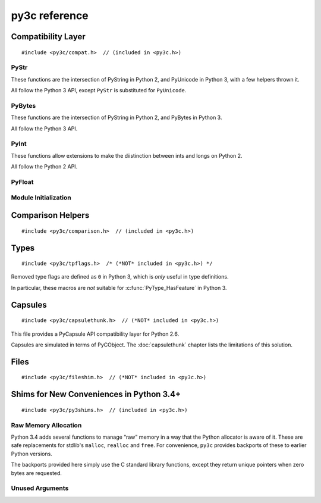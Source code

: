 ..
    Copyright (c) 2015, Red Hat, Inc. and/or its affiliates
    Licensed under CC-BY-SA-3.0; see the license file


==============
py3c reference
==============

.. highlight:: c

Compatibility Layer
===================

::

    #include <py3c/compat.h>  // (included in <py3c.h>)


.. c:macro:: IS_PY3

    Defined as ``1`` when building for Python 3; ``0`` otherwise.


.. index:: PyStr
.. _PyStr:

PyStr
~~~~~

These functions are the intersection of PyString in Python 2,
and PyUnicode in Python 3, with a few helpers thrown it.

All follow the Python 3 API, except ``PyStr`` is substituted for ``PyUnicode``.

.. c:var:: PyStr_Type

    A :c:type:`PyTypeObject` instance representing a human-readable string.
    Exposed in Python as ``str``.

    | Python 2: :c:data:`PyString_Type <py2:PyString_Type>`
    | Python 3: :c:data:`(provided) <py3:PyUnicode_Type>`

.. c:function:: int PyStr_Check(PyObject *o)

    Check that *o* is an instance of :ref:`PyStr` or a subtype.

    | Python 2: :c:func:`PyString_Check <py2:PyString_Check>`
    | Python 3: :c:func:`PyUnicode_Check <py3:PyUnicode_Check>`

.. c:function:: int PyStr_CheckExact(PyObject *o)

    Check that *o* is an instance of :ref:`PyStr`, but not a subtype.

    | Python 2: :c:func:`PyString_CheckExact <py2:PyString_CheckExact>`
    | Python 3: :c:func:`PyUnicode_CheckExact <py3:PyUnicode_CheckExact>`

.. c:function:: PyObject* PyStr_FromString(const char *u)

    Create a :ref:`PyStr` from a UTF-8 encoded null-terminated character buffer.

    | Python 2: :c:func:`PyString_FromString <py2:PyString_FromString>`
    | Python 3: :c:func:`PyUnicode_FromString <py3:PyUnicode_FromString>`

.. c:function:: PyObject* PyStr_FromStringAndSize(const char *u, Py_ssize_t len)

    Create a :ref:`PyStr` from a UTF-8 encoded character buffer,
    and corresponding size in bytes.

    Note that human-readable strings should not contain null bytes;
    but if the size is known, this is more efficient
    than :c:func:`PyStr_FromString`.

    | Python 2: :c:func:`PyString_FromStringAndSize <py2:PyString_FromStringAndSize>`
    | Python 3: :c:func:`PyUnicode_FromStringAndSize <py3:PyUnicode_FromStringAndSize>`

.. c:function:: PyObject* PyStr_FromFormat(const char *format, ...)

    Create a :ref:`PyStr` from a C printf-style format string and arguments.

    Note that formatting directives that were added in Python 3
    (``%li``, ``%lli``, ``zi``, ``%A``, ``%U``, ``%V``, ``%S``, ``%R``)
    will not work in Python 2.

    | Python 2: :c:func:`PyString_FromFormat <py2:PyString_FromFormat>`
    | Python 3: :c:func:`PyUnicode_FromFormat <py3:PyUnicode_FromFormat>`

.. c:function:: PyObject* PyStr_FromFormatV(const char *format, va_list vargs)

    As :c:func:`PyStr_FromFormat`, but takes a ``va_list``.

    | Python 2: :c:func:`PyString_FromFormatV <py2:PyString_FromFormatV>`
    | Python 3: :c:func:`PyUnicode_FromFormatV <py3:PyUnicode_FromFormatV>`

.. c:function:: const char* PyStr_AsString(PyObject *s)

    Return a null-terminated representation of the contents of *s*.
    The buffer is owned by *s* and must bot be modified, deallocated,
    or used after *s* is deallocated.

    Uses the UTF-8 encoding on Python 3.

    If given an Unicode string on Python 2, uses Python's default encoding.

    | Python 2: :c:func:`PyString_AsString <py2:PyString_AsString>`
    | Python 3: :c:func:`PyUnicode_AsUTF8 <py3:PyUnicode_AsUTF8>` (!)

.. c:function:: PyObject* PyStr_Concat(PyObject *left, PyObject *right)

    Concatenates two strings giving a new string.

    | Python 2: implemented in terms of :c:func:`PyString_Concat <py2:PyString_Concat>`
    | Python 3: :c:func:`PyUnicode_Concat <py3:PyUnicode_Concat>`

.. c:function:: PyObject* PyStr_Format(PyObject *format, PyObject *args)

    Format a string; analogous to the Python expression ``format % args``.
    The *args* must be a tuple or dict.

    | Python 2: :c:func:`PyString_Format <py2:PyString_Format>`
    | Python 3: :c:func:`PyUnicode_Format <py3:PyUnicode_Format>`

.. c:function:: void PyStr_InternInPlace(PyObject **string)

    Intern *string*, in place.

    | Python 2: :c:func:`PyString_InternInPlace <py2:PyString_InternInPlace>`
    | Python 3: :c:func:`PyUnicode_InternInPlace <py3:PyUnicode_InternInPlace>`

.. c:function:: PyObject* PyStr_InternFromString(const char *v)

    Create an interned string from a buffer.
    Combines :c:func:`PyStr_FromString` and :c:func:`PyStr_InternInPlace`.

    In Python 3, *v* must be UTF-8 encoded.

    | Python 2: :c:func:`PyString_InternFromString <py2:PyString_InternFromString>`
    | Python 3: :c:func:`PyUnicode_InternFromString <py3:PyUnicode_InternFromString>`

.. c:function:: PyObject* PyStr_Decode(const char *s, Py_ssize_t size, const char *encoding, const char *errors)

    Create a new string by decoding *size* bytes from *s*,
    using the specified *encoding*.

    | Python 2: :c:func:`PyString_Decode <py2:PyString_Decode>`
    | Python 3: :c:func:`PyUnicode_Decode <py3:PyUnicode_Decode>`

.. c:function:: char* PyStr_AsUTF8(PyObject *str)

    Encode a string using UTF-8 and return the result as a char*.
    Under Python 3, the result is UTF-8 encoded.

    | Python 2: :c:func:`PyString_AsString <py2:PyString_AsEncodedObject>`
    | Python 3: :c:func:`PyUnicode_AsUTF8 <py3:PyUnicode_AsUTF8>`

.. c:function:: PyObject* PyStr_AsUTF8String(PyObject *str)

    Encode a string using UTF-8 and return the result as PyBytes.

    In Python 2, (where PyStr is bytes in UTF-8 encoding already),
    this is a no-op.

    | Python 2: identity
    | Python 3: :c:func:`PyUnicode_AsUTF8String <py3:PyUnicode_AsUTF8String>`

.. c:function:: char *PyStr_AsUTF8AndSize(PyObject *str, Py_ssize_t *size)

    Return the UTF-8-encoded representation of the string, and set *size*
    to the number of bytes in this representation. The *size* may not be NULL.

    In Python 2, the string is assumed to be UTF8-encoded.

    On error, *size* may or may not be set.

    | Python 2: (\*size = :c:func:`PyString_Size(str) <py2:PyString_Size>`, :c:func:`PyString_AsString(str) <py2:PyString_AsString>`)
    | Python 3: :c:func:`PyUnicode_AsUTF8AndSize <py3:PyUnicode_AsUTF8AndSize>`


.. index:: PyBytes
.. _PyBytes:

PyBytes
~~~~~~~

These functions are the intersection of PyString in Python 2,
and PyBytes in Python 3.

All follow the Python 3 API.

.. c:var:: PyBytes_Type

    A :c:type:`PyTypeObject` instance representing a string of binary data.
    Exposed in Python 2 as ``str``, and in Python 3 as ``bytes``.

    | Python 2: :c:data:`PyString_Type <py2:PyString_Type>`
    | Python 3: :c:data:`(provided) <py3:PyBytes_Type>`

.. c:function:: int PyBytes_Check(PyObject *o)

    Check that *o* is an instance of :ref:`PyBytes` or a subtype.

    | Python 2: :c:func:`PyString_Check <py2:PyString_Check>`
    | Python 3: :c:func:`(provided) <py3:PyBytes_Check>`

.. c:function:: int PyBytes_CheckExact(PyObject *o)

    Check that *o* is an instance of :ref:`PyBytes`, but not a subtype.

    | Python 2: :c:func:`PyString_CheckExact <py2:PyString_CheckExact>`
    | Python 3: :c:func:`(provided) <py3:PyBytes_CheckExact>`

.. c:function:: PyObject* PyBytes_FromString(const char *v)

    Create a :ref:`PyBytes` from a NULL-terminated C buffer.

    Note that binary data might contain null bytes;
    consider using :c:func:`PyBytes_FromStringAndSize` instead.

    | Python 2: :c:func:`PyString_FromString <py2:PyString_FromString>`
    | Python 3: :c:func:`(provided) <py3:PyBytes_FromString>`

.. c:function:: PyObject* PPyBytes_FromStringAndSize(const char *v, Py_ssize_t len)

    Create a :ref:`PyBytes` from a C buffer and size.

    | Python 2: :c:func:`PyString_FromStringAndSize <py2:PyString_FromStringAndSize>`
    | Python 3: :c:func:`(provided) <py3:PyBytes_FromStringAndSize>`

.. c:function:: PyObject* PyBytes_FromFormat(const char *format, ...)

    Create a :ref:`PyBytes` from a C printf-style format string and arguments.

    | Python 2: :c:func:`PyString_FromFormat <py2:PyString_FromFormat>`
    | Python 3: :c:func:`(provided) <py3:PyBytes_FromFormat>`

.. c:function:: PyObject* PyBytes_FromFormatV(const char *format, va_list args)

    As :c:func:`PyBytes_FromFormat`, but takes a ``va_list``.

    | Python 2: :c:func:`PyString_FromFormatV <py2:PyString_FromFormatV>`
    | Python 3: :c:func:`(provided) <py3:PyBytes_FromFormatV>`

.. c:function:: Py_ssize_t PyBytes_Size(PyObject *o)

    Return the number of bytes in a :ref:`PyBytes` object.

    | Python 2: :c:func:`PyString_Size <py2:PyString_Size>`
    | Python 3: :c:func:`(provided) <py3:PyBytes_Size>`

.. c:function:: Py_ssize_t PyBytes_GET_SIZE(PyObject *o)

    As :c:func:`PyBytes_Size` but without error checking.

    | Python 2: :c:func:`PyString_GET_SIZE <py2:PyString_GET_SIZE>`
    | Python 3: :c:func:`(provided) <py3:PyBytes_GET_SIZE>`

.. c:function:: char *PyBytes_AsString(PyObject *o)

    Return the buffer in a :ref:`PyBytes` object.
    The data must not be modifiet or deallocated, or used after a reference
    to *o* is no longer held.

    | Python 2: :c:func:`PyString_AsString <py2:PyString_AsString>`
    | Python 3: :c:func:`(provided) <py3:PyBytes_AsString>`

.. c:function:: char *PyBytes_AS_STRING(PyObject *o)

    As :c:func:`PyBytes_AsString` but without error checking.

    | Python 2: :c:func:`PyString_AS_STRING <py2:PyString_AS_STRING>`
    | Python 3: :c:func:`(provided) <py3:PyBytes_AS_STRING>`

.. c:function:: int PyBytes_AsStringAndSize(PyObject *obj, char **buffer, Py_ssize_t *length)

    Get the buffer and size stored in a :ref:`PyBytes` object.

    | Python 2: :c:func:`PyString_AsStringAndSize <py2:PyString_AsStringAndSize>`
    | Python 3: :c:func:`(provided) <py3:PyBytes_AsStringAndSize>`

.. c:function:: void PyBytes_Concat(PyObject **bytes, PyObject *newpart)

    Concatenate *newpart* to *bytes*, returning a new object in *bytes*,
    and discarding the old.

    | Python 2: :c:func:`PyString_Concat <py2:PyString_Concat>`
    | Python 3: :c:func:`(provided) <py3:PyBytes_Concat>`

.. c:function:: void PyBytes_ConcatAndDel(PyObject **bytes, PyObject *newpart)

    As :c:func:`PyBytes_AsString` but decreases reference count of *newpart*.

    | Python 2: :c:func:`PyString_ConcatAndDel <py2:PyString_ConcatAndDel>`
    | Python 3: :c:func:`(provided) <py3:PyBytes_ConcatAndDel>`

.. c:function:: int _PyBytes_Resize(PyObject **string, Py_ssize_t newsize)

    Used for efficiently build bytes objects; see the Python docs.

    | Python 2: :c:func:`_PyString_Resize <py2:_PyString_Resize>`
    | Python 3: :c:func:`(provided) <py3:_PyBytes_Resize>`


.. index:: PyInt
.. _PyInt:

PyInt
~~~~~

These functions allow extensions to make the diistinction between ints
and longs on Python 2.

All follow the Python 2 API.

.. c:var:: PyInt_Type

    A :c:type:`PyTypeObject` instance representing an integer
    that fits in a C long.

    | Python 2: :c:data:`(provided) <py2:PyInt_Type>`
    | Python 3: :c:data:`PyLong_Type <py3:PyLong_Type>`

.. c:function:: int PyInt_Check(PyObject *o)

    Check that *o* is an instance of :ref:`PyInt` or a subtype.

    | Python 2: :c:func:`(provided) <py2:PyInt_Check>`
    | Python 3: :c:func:`PyLong_Check <py3:PyLong_Check>`

.. c:function:: int PyInt_CheckExact(PyObject *o)

    Check that *o* is an instance of :ref:`PyInt`, but not a subtype.

    | Python 2: :c:func:`(provided) <py2:PyInt_CheckExact>`
    | Python 3: :c:func:`PyLong_CheckExact <py3:PyLong_CheckExact>`

.. c:function:: PyObject* PyInt_FromString(char *str, char **pend, int base)

    Convert a string to :ref:`PyInt`. See the Python docs.

    | Python 2: :c:func:`(provided) <py2:PyInt_FromString>`
    | Python 3: :c:func:`PyLong_FromString <py3:PyLong_FromString>`

.. c:function:: PyObject* PyInt_FromLong(long i)

    Convert a C long int to :ref:`PyInt`.

    | Python 2: :c:func:`(provided) <py2:PyInt_FromLong>`
    | Python 3: :c:func:`PyLong_FromLong <py3:PyLong_FromLong>`

.. c:function:: PyObject* PyInt_FromSsize_t(Py_ssize_t i)

    Convert a Py_ssize_t int to :ref:`PyInt`.

    | Python 2: :c:func:`(provided) <py2:PyInt_FromSsize_t>`
    | Python 3: :c:func:`PyLong_FromSsize_t <py3:PyLong_FromSsize_t>`

.. c:function:: PyObject* PyInt_FromSize_t(Py_size_t i)

    Convert a Py_size_t int to :ref:`PyInt`.

    | Python 2: :c:func:`(provided) <py2:PyInt_FromSize_t>`
    | Python 3: :c:func:`PyLong_FromSize_t <py3:PyLong_FromSize_t>`

.. c:function:: long PyInt_AsLong(PyObject *o)

    Convert a :ref:`PyInt` to a C long.

    | Python 2: :c:func:`(provided) <py2:PyInt_AsLong>`
    | Python 3: :c:func:`PyLong_AsLong <py3:PyLong_AsLong>`

.. c:function:: long PyInt_AS_LONG(PyObject *o)

    As :c:func:`PyInt_AsLong`, but with no error checking.

    | Python 2: :c:func:`(provided) <py2:PyInt_AS_LONG>`
    | Python 3: :c:func:`PyLong_AS_LONG <py3:PyLong_AS_LONG>`

.. c:function:: unsigned long PyInt_AsUnsignedLongLongMask(PyObject *o)

    Convert a Python object to int, and return its value as an unsigned long.

    | Python 2: :c:func:`(provided) <py2:PyInt_AsUnsignedLongLongMask>`
    | Python 3: :c:func:`PyLong_AsUnsignedLongLongMask <py3:PyLong_AsUnsignedLongLongMask>`

.. c:function:: Py_ssize_t PyInt_AsSsize_t(PyObject *o)

    Convert a Python object to int, and return its value as a Py_ssize_t.

    | Python 2: :c:func:`(provided) <py2:PyInt_AsSsize_t>`
    | Python 3: :c:func:`PyLong_AsSsize_t <py3:PyLong_AsSsize_t>`

PyFloat
~~~~~~~

.. c:function:: PyObject* PyFloat_FromString(PyObject *str)

    Create a :c:type:`PyFloatObject` object.  The signature
    follows the Python 3 API, even on Python 2.

    | Python 2: :c:func:`PyFloat_FromString(str, NULL) <py2:PyFloat_FromString>`
    | Python 3: :c:func:`PyFloat_FromString(str) <py3:PyFloat_FromString>`


Module Initialization
~~~~~~~~~~~~~~~~~~~~~

.. c:function:: MODULE_INIT_FUNC(<name>)

    Use this macro as the header for the module initialization function.

    Python 2::

        static PyObject *PyInit_<name>(void);
        void init<name>(void);
        void init<name>(void) { PyInit_<name>(); }
        static PyObject *PyInit_<name>(void)

    Python 3::

        PyMODINIT_FUNC PyInit_<name>(void);
        PyMODINIT_FUNC PyInit_<name>(void)

.. c:type:: PyModuleDef

    Python 2:

        .. c:member:: int m_base

            Always set this to :c:macro:`PyModuleDef_HEAD_INIT`

        .. c:member:: char *m_name

        .. c:member:: char *m_doc

        .. c:member:: Py_ssize_t m_size

            Set this to -1. (Or if your module supports :c:func:`subinterpreters <py3:Py_NewInterpreter>`, use 0)

        .. c:member:: PyMethodDef m_methods

    Python 3: :c:type:`(provided) <py3:PyModuleDef>`

.. c:macro:: PyModuleDef_HEAD_INIT

    | Python 2: ``0``
    | Python 3: :c:member:`(provided) <py3:PyModuleDef.m_base>`


.. c:function:: PyObject* PyModule_Create(PyModuleDef def)

    | Python 2: :c:func:`Py_InitModule3 <py2:Py_InitModule3>`\(def->m_name, def->m_methods, def->m_doc)
    | Python 3: :c:func:`(provided) <py3:PyModule_Create>`



Comparison Helpers
==================

::

    #include <py3c/comparison.h>  // (included in <py3c.h>)


.. c:macro:: Py_RETURN_NOTIMPLEMENTED

    Backported from :c:macro:`Python 3.4 <py3:Py_RETURN_NOTIMPLEMENTED>`
    for older versions.

.. c:macro:: Py_UNREACHABLE

    Use instead of `assert()` or `abort()` in unreachable code,
    such as handling undefined comparison operations.

    Backported from :c:macro:`Python 3.7 <py3:Py_UNREACHABLE>`
    for older versions.

.. c:function:: PyObject* PY_RETURN_RICHCOMPARE(val1, val2, int op)

    Compares two arguments orderable by C comparison operators (such as C
    ints or floats), and returns :c:data:`Py_True` or :c:data:`Py_False` based
    on the result, properly increasing the reference count.

    The third argument specifies the requested operation,
    as for a :c:member:`rich comparison function <py3:PyTypeObject.tp_richcompare>`.

    Backported from :c:macro:`Python 3.7 <py3:PY_RETURN_RICHCOMPARE>`
    for older versions.

.. c:function:: PyObject* PY3C_RICHCMP(val1, val2, int op)

    .. deprecated:: 1.0
        Use :c:func:`PY_RETURN_RICHCOMPARE` instead

    A helper for rich comparisons that py3c provided before such a helper was,
    with slightly changed name and semantics,
    `included in Python itself <https://bugs.python.org/issue23699>`_.

    There are no plans to remove :c:macro:`PY3C_RICHCMP` from py3c,
    but before *your project* gets rid of py3c, all calls need to switch
    to what's provided by CPython.

    To switch, instead of::

        return PY3C_RICHCMP(a, b, op)

    write::

        PY_RETURN_RICHCOMPARE(a, b, op)


Types
=====

::

    #include <py3c/tpflags.h>  /* (*NOT* included in <py3c.h>) */

.. _tpflags_ref:

Removed type flags are defined as ``0`` in Python 3, which is
*only* useful in type definitions.

In particular, these macros are *not* suitable for :c:func:`PyType_HasFeature`
in Python 3.

.. c:macro::  Py_TPFLAGS_HAVE_GETCHARBUFFER
.. c:macro::  Py_TPFLAGS_HAVE_SEQUENCE_IN
.. c:macro::  Py_TPFLAGS_HAVE_INPLACEOPS
.. c:macro::  Py_TPFLAGS_CHECKTYPES
.. c:macro::  Py_TPFLAGS_HAVE_RICHCOMPARE
.. c:macro::  Py_TPFLAGS_HAVE_WEAKREFS
.. c:macro::  Py_TPFLAGS_HAVE_ITER
.. c:macro::  Py_TPFLAGS_HAVE_CLASS
.. c:macro::  Py_TPFLAGS_HAVE_INDEX
.. c:macro:: Py_TPFLAGS_HAVE_NEWBUFFER

    | Python 2: (provided), e.g. :data:`Py_TPFLAGS_HAVE_WEAKREFS <py2:Py_TPFLAGS_HAVE_WEAKREFS>`
    | Python 3: ``0``


.. _capsulethunk:

Capsules
========

::

    #include <py3c/capsulethunk.h>  // (*NOT* included in <py3c.h>)

This file provides a PyCapsule API compatibility layer for Python 2.6.

Capsules are simulated in terms of PyCObject. The :doc:`capsulethunk` chapter
lists the limitations of this solution.

.. c:macro:: PyCapsule_Type

    | Python 2.6: :c:type:`PyCObject_Type <py2:PyCObject>`
    | 2.7 and 3.x: :c:type:`(provided) <py3:PyCapsule>`

.. c:macro:: PyCapsule_CheckExact(PyObject *p)

    | Python 2.6: :c:func:`PyCObject_Check <py2:PyCObject_Check>`
    | 2.7 and 3.x: :c:func:`(provided) <py3:PyCapsule_CheckExact>`

.. c:macro:: PyCapsule_IsValid(PyObject *capsule, const char *name)

    | Python 2.6: :c:func:`PyCObject_Check(capsule) <py2:PyCObject_Check>`
    | 2.7 and 3.x: :c:func:`(provided) <py3:PyCapsule_IsValid>`

.. c:macro:: PyCapsule_New(void *pointer, const char *name, PyCapsule_Destructor destructor)

    | Python 2.6: :c:func:`PyCObject_FromVoidPtr(pointer, destructor) <py2:PyCObject_FromVoidPtr>`
    | 2.7 and 3.x: :c:func:`(provided) <py3:PyCapsule_New>`

.. c:macro:: PyCapsule_GetPointer(PyObject *capsule, const char *name)

    | Python 2.6: :c:func:`PyCObject_AsVoidPtr(capsule) <py2:PyCObject_AsVoidPtr>` – name is not checked!
    | 2.7 and 3.x: :c:func:`(provided) <py3:PyCapsule_GetPointer>`

.. c:macro:: PyCapsule_SetPointer(PyObject *capsule, void *pointer)

    | Python 2.6: uses CPython internals; effect similar to :c:func:`py2:PyCObject_SetVoidPtr`
    | 2.7 and 3.x: :c:func:`(provided) <py3:PyCapsule_SetPointer>`

.. c:macro:: PyCapsule_GetDestructor(PyObject *capsule)

    | Python 2.6: uses CPython internals to get the a CObject's destructor
    | 2.7 and 3.x: :c:func:`(provided) <py3:PyCapsule_GetDestructor>`

.. c:macro:: PyCapsule_SetDestructor(PyObject *capsule, PyCapsule_Destructor destructor)

    | Python 2.6: uses CPython internals to replace a CObject's destructor
    | 2.7 and 3.x: :c:func:`(provided) <py3:PyCapsule_SetDestructor>`

.. c:macro:: PyCapsule_GetName(PyObject *capsule)

    | Python 2.6: NULL
    | 2.7 and 3.x: :c:func:`(provided) <py3:PyCapsule_GetName>`

.. c:macro:: PyCapsule_SetName(PyObject *capsule)

    | Python 2.6: Always raises :py:class:`NotImplementedError`
    | 2.7 and 3.x: :c:func:`(provided) <py3:PyCapsule_SetName>`

.. c:macro:: PyCapsule_GetContext(PyObject *capsule)

    | Python 2.6: uses CPython internals to get the CObject "desc" field
    | 2.7 and 3.x: :c:func:`(provided) <py3:PyCapsule_GetContext>`

.. c:macro:: PyCapsule_SetContext(PyObject *capsule, PyCapsule_Destructor destructor)

    | Python 2.6: uses CPython internals to replace CObject "desc" field
    | 2.7 and 3.x: :c:func:`(provided) <py3:PyCapsule_SetContext>`

.. c:macro:: PyCapsule_Import(const char *name, int no_block)

    | Python 2.6: backported
    | 2.7 and 3.x: :c:func:`(provided) <py3:PyCapsule_Import>`


.. _fileshim:

Files
=====

::

    #include <py3c/fileshim.h>  // (*NOT* included in <py3c.h>)

.. c:function:: py3c_PyFile_AsFileWithMode(PyObject *py_file, const char *mode)

    Quick-and-dirty substitute for the removed  :c:func:`py2:PyFile_AsFile`.
    Read the :doc:`file shim <fileshim>` chapter before using.


Shims for New Conveniences in Python 3.4+
=========================================

::

    #include <py3c/py3shims.h>  // (included in <py3c.h>)

Raw Memory Allocation
~~~~~~~~~~~~~~~~~~~~~

Python 3.4 adds several functions to manage “raw” memory in a way that the
Python allocator is aware of it.
These are safe replacements for stdlib's ``malloc``, ``realloc`` and ``free``.
For convenience, ``py3c`` provides backports of these to earlier Python
versions.

The backports provided here simply use the C standard library functions,
except they return unique pointers when zero bytes are requested.

.. c:function:: PyMem_RawMalloc(size_t n)

    Backport of :c:func:`py3:PyMem_RawMalloc`. Replacement for ``malloc``.

.. c:function:: PyMem_RawRealloc(void* ptr, size_t n)

    Backport of :c:func:`py3:PyMem_RawRealloc`. Replacement for ``realloc``.

.. c:function:: PyMem_RawFree(void* ptr)

    Backport of :c:func:`py3:PyMem_Free`. Replacement for ``free``.

.. c:function:: PyMem_RawCalloc(size_t n, size_t s)

    Backport of :c:func:`py3:PyMem_Calloc` from Python 3.5+.
    Replacement for ``calloc``.


Unused Arguments
~~~~~~~~~~~~~~~~

.. c:macro:: Py_UNUSED(arg)

    Use this for unused arguments in a function definition to silence compiler
    warnings, e.g. ``PyObject* func(PyObject *Py_UNUSED(ignored))``.

    Backport of :c:macro:`py3:Py_UNUSED` from Python 3.4+.
